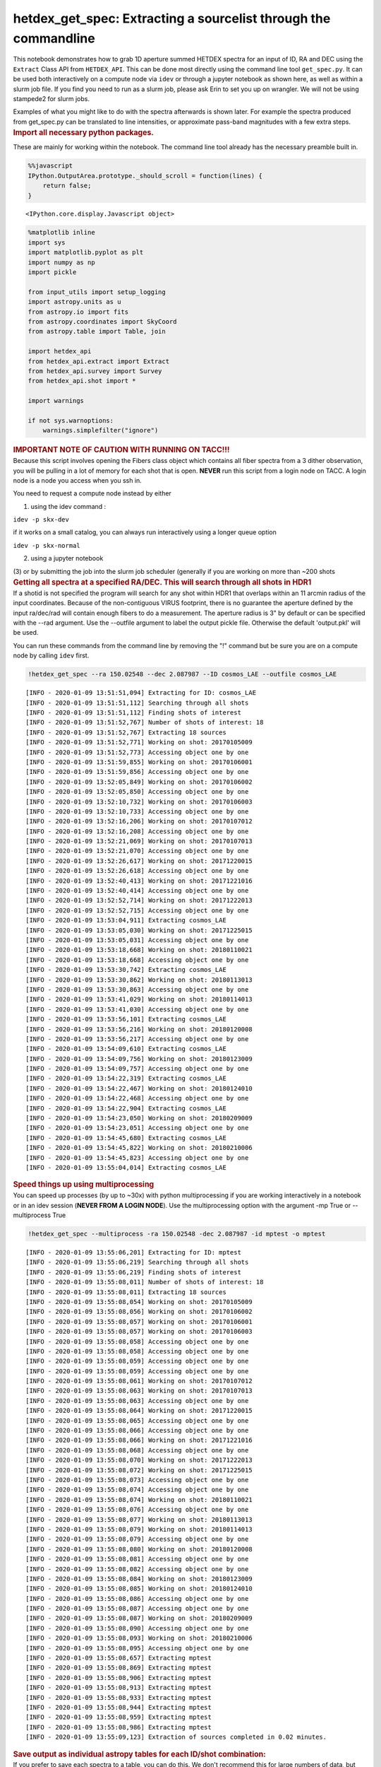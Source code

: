 hetdex_get_spec: Extracting a sourcelist through the commandline
================================================================

.. container:: cell markdown

   This notebook demonstrates how to grab 1D aperture summed HETDEX
   spectra for an input of ID, RA and DEC using the ``Extract`` Class
   API from ``HETDEX_API``. This can be done most directly using the
   command line tool ``get_spec.py``. It can be used both interactively
   on a compute node via ``idev`` or through a jupyter notebook as shown
   here, as well as within a slurm job file. If you find you need to run
   as a slurm job, please ask Erin to set you up on wrangler. We will
   not be using stampede2 for slurm jobs.

   Examples of what you might like to do with the spectra afterwards is
   shown later. For example the spectra produced from get_spec.py can be
   translated to line intensities, or approximate pass-band magnitudes
   with a few extra steps.

.. container:: cell markdown

   .. rubric:: Import all necessary python packages.
      :name: import-all-necessary-python-packages

   These are mainly for working within the notebook. The command line
   tool already has the necessary preamble built in.

.. container:: cell code

   .. code:: python

      %%javascript
      IPython.OutputArea.prototype._should_scroll = function(lines) {
          return false;
      }

   .. container:: output display_data

      ::

         <IPython.core.display.Javascript object>

.. container:: cell code

   .. code:: python

      %matplotlib inline
      import sys
      import matplotlib.pyplot as plt
      import numpy as np
      import pickle

      from input_utils import setup_logging
      import astropy.units as u
      from astropy.io import fits
      from astropy.coordinates import SkyCoord
      from astropy.table import Table, join

      import hetdex_api
      from hetdex_api.extract import Extract
      from hetdex_api.survey import Survey
      from hetdex_api.shot import *

      import warnings

      if not sys.warnoptions:
          warnings.simplefilter("ignore")

.. container:: cell markdown

   .. rubric:: IMPORTANT NOTE OF CAUTION WITH RUNNING ON TACC!!!
      :name: important-note-of-caution-with-running-on-tacc

.. container:: cell markdown

   Because this script involves opening the Fibers class object which
   contains all fiber spectra from a 3 dither observation, you will be
   pulling in a lot of memory for each shot that is open. **NEVER** run
   this script from a login node on TACC. A login node is a node you
   access when you ssh in.

   You need to request a compute node instead by either

   (1) using the idev command :

   ``idev -p skx-dev``

   if it works on a small catalog, you can always run interactively
   using a longer queue option

   ``idev -p skx-normal``

   (2) using a jupyter notebook

   (3) or by submitting the job into the slurm job scheduler (generally
   if you are working on more than ~200 shots

.. container:: cell markdown

   .. rubric:: Getting all spectra at a specified RA/DEC. This will
      search through all shots in HDR1
      :name: getting-all-spectra-at-a-specified-radec-this-will-search-through-all-shots-in-hdr1

.. container:: cell markdown

   If a shotid is not specified the program will search for any shot
   within HDR1 that overlaps within an 11 arcmin radius of the input
   coordinates. Because of the non-contiguous VIRUS footprint, there is
   no guarantee the aperture defined by the input ra/dec/rad will
   contain enough fibers to do a measurement. The aperture radius is 3"
   by default or can be specified with the --rad argument. Use the
   --outfile argument to label the output pickle file. Otherwise the
   default 'output.pkl' will be used.

   You can run these commands from the command line by removing the "!"
   command but be sure you are on a compute node by calling ``idev``
   first.

.. container:: cell code

   .. code:: python

      !hetdex_get_spec --ra 150.02548 --dec 2.087987 --ID cosmos_LAE --outfile cosmos_LAE

   .. container:: output stream stdout

      ::

         [INFO - 2020-01-09 13:51:51,094] Extracting for ID: cosmos_LAE
         [INFO - 2020-01-09 13:51:51,112] Searching through all shots
         [INFO - 2020-01-09 13:51:51,112] Finding shots of interest
         [INFO - 2020-01-09 13:51:52,767] Number of shots of interest: 18
         [INFO - 2020-01-09 13:51:52,767] Extracting 18 sources
         [INFO - 2020-01-09 13:51:52,771] Working on shot: 20170105009
         [INFO - 2020-01-09 13:51:52,773] Accessing object one by one
         [INFO - 2020-01-09 13:51:59,855] Working on shot: 20170106001
         [INFO - 2020-01-09 13:51:59,856] Accessing object one by one
         [INFO - 2020-01-09 13:52:05,849] Working on shot: 20170106002
         [INFO - 2020-01-09 13:52:05,850] Accessing object one by one
         [INFO - 2020-01-09 13:52:10,732] Working on shot: 20170106003
         [INFO - 2020-01-09 13:52:10,733] Accessing object one by one
         [INFO - 2020-01-09 13:52:16,206] Working on shot: 20170107012
         [INFO - 2020-01-09 13:52:16,208] Accessing object one by one
         [INFO - 2020-01-09 13:52:21,069] Working on shot: 20170107013
         [INFO - 2020-01-09 13:52:21,070] Accessing object one by one
         [INFO - 2020-01-09 13:52:26,617] Working on shot: 20171220015
         [INFO - 2020-01-09 13:52:26,618] Accessing object one by one
         [INFO - 2020-01-09 13:52:40,413] Working on shot: 20171221016
         [INFO - 2020-01-09 13:52:40,414] Accessing object one by one
         [INFO - 2020-01-09 13:52:52,714] Working on shot: 20171222013
         [INFO - 2020-01-09 13:52:52,715] Accessing object one by one
         [INFO - 2020-01-09 13:53:04,911] Extracting cosmos_LAE
         [INFO - 2020-01-09 13:53:05,030] Working on shot: 20171225015
         [INFO - 2020-01-09 13:53:05,031] Accessing object one by one
         [INFO - 2020-01-09 13:53:18,668] Working on shot: 20180110021
         [INFO - 2020-01-09 13:53:18,668] Accessing object one by one
         [INFO - 2020-01-09 13:53:30,742] Extracting cosmos_LAE
         [INFO - 2020-01-09 13:53:30,862] Working on shot: 20180113013
         [INFO - 2020-01-09 13:53:30,863] Accessing object one by one
         [INFO - 2020-01-09 13:53:41,029] Working on shot: 20180114013
         [INFO - 2020-01-09 13:53:41,030] Accessing object one by one
         [INFO - 2020-01-09 13:53:56,101] Extracting cosmos_LAE
         [INFO - 2020-01-09 13:53:56,216] Working on shot: 20180120008
         [INFO - 2020-01-09 13:53:56,217] Accessing object one by one
         [INFO - 2020-01-09 13:54:09,610] Extracting cosmos_LAE
         [INFO - 2020-01-09 13:54:09,756] Working on shot: 20180123009
         [INFO - 2020-01-09 13:54:09,757] Accessing object one by one
         [INFO - 2020-01-09 13:54:22,319] Extracting cosmos_LAE
         [INFO - 2020-01-09 13:54:22,467] Working on shot: 20180124010
         [INFO - 2020-01-09 13:54:22,468] Accessing object one by one
         [INFO - 2020-01-09 13:54:22,904] Extracting cosmos_LAE
         [INFO - 2020-01-09 13:54:23,050] Working on shot: 20180209009
         [INFO - 2020-01-09 13:54:23,051] Accessing object one by one
         [INFO - 2020-01-09 13:54:45,680] Extracting cosmos_LAE
         [INFO - 2020-01-09 13:54:45,822] Working on shot: 20180210006
         [INFO - 2020-01-09 13:54:45,823] Accessing object one by one
         [INFO - 2020-01-09 13:55:04,014] Extracting cosmos_LAE

.. container:: cell markdown

   .. rubric:: Speed things up using multiprocessing
      :name: speed-things-up-using-multiprocessing

.. container:: cell markdown

   You can speed up processes (by up to ~30x) with python
   multiprocessing if you are working interactively in a notebook or in
   an idev session (**NEVER FROM A LOGIN NODE**). Use the
   multiprocessing option with the argument -mp True or --multiprocess
   True

.. container:: cell code

   .. code:: python

      !hetdex_get_spec --multiprocess -ra 150.02548 -dec 2.087987 -id mptest -o mptest

   .. container:: output stream stdout

      ::

         [INFO - 2020-01-09 13:55:06,201] Extracting for ID: mptest
         [INFO - 2020-01-09 13:55:06,219] Searching through all shots
         [INFO - 2020-01-09 13:55:06,219] Finding shots of interest
         [INFO - 2020-01-09 13:55:08,011] Number of shots of interest: 18
         [INFO - 2020-01-09 13:55:08,011] Extracting 18 sources
         [INFO - 2020-01-09 13:55:08,054] Working on shot: 20170105009
         [INFO - 2020-01-09 13:55:08,056] Working on shot: 20170106002
         [INFO - 2020-01-09 13:55:08,057] Working on shot: 20170106001
         [INFO - 2020-01-09 13:55:08,057] Working on shot: 20170106003
         [INFO - 2020-01-09 13:55:08,058] Accessing object one by one
         [INFO - 2020-01-09 13:55:08,058] Accessing object one by one
         [INFO - 2020-01-09 13:55:08,059] Accessing object one by one
         [INFO - 2020-01-09 13:55:08,059] Accessing object one by one
         [INFO - 2020-01-09 13:55:08,061] Working on shot: 20170107012
         [INFO - 2020-01-09 13:55:08,063] Working on shot: 20170107013
         [INFO - 2020-01-09 13:55:08,063] Accessing object one by one
         [INFO - 2020-01-09 13:55:08,064] Working on shot: 20171220015
         [INFO - 2020-01-09 13:55:08,065] Accessing object one by one
         [INFO - 2020-01-09 13:55:08,066] Accessing object one by one
         [INFO - 2020-01-09 13:55:08,066] Working on shot: 20171221016
         [INFO - 2020-01-09 13:55:08,068] Accessing object one by one
         [INFO - 2020-01-09 13:55:08,070] Working on shot: 20171222013
         [INFO - 2020-01-09 13:55:08,072] Working on shot: 20171225015
         [INFO - 2020-01-09 13:55:08,073] Accessing object one by one
         [INFO - 2020-01-09 13:55:08,074] Accessing object one by one
         [INFO - 2020-01-09 13:55:08,074] Working on shot: 20180110021
         [INFO - 2020-01-09 13:55:08,076] Accessing object one by one
         [INFO - 2020-01-09 13:55:08,077] Working on shot: 20180113013
         [INFO - 2020-01-09 13:55:08,079] Working on shot: 20180114013
         [INFO - 2020-01-09 13:55:08,079] Accessing object one by one
         [INFO - 2020-01-09 13:55:08,080] Working on shot: 20180120008
         [INFO - 2020-01-09 13:55:08,081] Accessing object one by one
         [INFO - 2020-01-09 13:55:08,082] Accessing object one by one
         [INFO - 2020-01-09 13:55:08,084] Working on shot: 20180123009
         [INFO - 2020-01-09 13:55:08,085] Working on shot: 20180124010
         [INFO - 2020-01-09 13:55:08,086] Accessing object one by one
         [INFO - 2020-01-09 13:55:08,087] Accessing object one by one
         [INFO - 2020-01-09 13:55:08,087] Working on shot: 20180209009
         [INFO - 2020-01-09 13:55:08,090] Accessing object one by one
         [INFO - 2020-01-09 13:55:08,093] Working on shot: 20180210006
         [INFO - 2020-01-09 13:55:08,095] Accessing object one by one
         [INFO - 2020-01-09 13:55:08,657] Extracting mptest
         [INFO - 2020-01-09 13:55:08,869] Extracting mptest
         [INFO - 2020-01-09 13:55:08,906] Extracting mptest
         [INFO - 2020-01-09 13:55:08,913] Extracting mptest
         [INFO - 2020-01-09 13:55:08,933] Extracting mptest
         [INFO - 2020-01-09 13:55:08,944] Extracting mptest
         [INFO - 2020-01-09 13:55:08,959] Extracting mptest
         [INFO - 2020-01-09 13:55:08,986] Extracting mptest
         [INFO - 2020-01-09 13:55:09,123] Extraction of sources completed in 0.02 minutes.

.. container:: cell markdown

   .. rubric:: Save output as individual astropy tables for each ID/shot
      combination:
      :name: save-output-as-individual-astropy-tables-for-each-idshot-combination

.. container:: cell markdown

   If you prefer to save each spectra to a table, you can do this. We
   don't recommend this for large numbers of data, but understand that
   sometimes its easy to start with a readable table. The tables will be
   stored in the files named ``spec_[ID]_[shotid].tab``

.. container:: cell code

   .. code:: python

      !hetdex_get_spec  --multiprocess --single -ra 150.02548 -dec 2.087987 -id cosmos_lae

   .. container:: output stream stdout

      ::

         [INFO - 2020-01-09 13:55:11,030] Extracting for ID: cosmos_lae
         [INFO - 2020-01-09 13:55:11,048] Searching through all shots
         [INFO - 2020-01-09 13:55:11,048] Finding shots of interest
         [INFO - 2020-01-09 13:55:12,614] Number of shots of interest: 18
         [INFO - 2020-01-09 13:55:12,614] Extracting 18 sources
         [INFO - 2020-01-09 13:55:12,654] Working on shot: 20170105009
         [INFO - 2020-01-09 13:55:12,655] Working on shot: 20170106002
         [INFO - 2020-01-09 13:55:12,657] Working on shot: 20170106001
         [INFO - 2020-01-09 13:55:12,659] Working on shot: 20170107012
         [INFO - 2020-01-09 13:55:12,660] Accessing object one by one
         [INFO - 2020-01-09 13:55:12,660] Accessing object one by one
         [INFO - 2020-01-09 13:55:12,660] Working on shot: 20170106003
         [INFO - 2020-01-09 13:55:12,661] Accessing object one by one
         [INFO - 2020-01-09 13:55:12,661] Accessing object one by one
         [INFO - 2020-01-09 13:55:12,662] Accessing object one by one
         [INFO - 2020-01-09 13:55:12,664] Working on shot: 20171220015
         [INFO - 2020-01-09 13:55:12,664] Working on shot: 20170107013
         [INFO - 2020-01-09 13:55:12,666] Accessing object one by one
         [INFO - 2020-01-09 13:55:12,666] Accessing object one by one
         [INFO - 2020-01-09 13:55:12,667] Working on shot: 20171221016
         [INFO - 2020-01-09 13:55:12,669] Accessing object one by one
         [INFO - 2020-01-09 13:55:12,670] Working on shot: 20171222013
         [INFO - 2020-01-09 13:55:12,672] Accessing object one by one
         [INFO - 2020-01-09 13:55:12,673] Working on shot: 20180110021
         [INFO - 2020-01-09 13:55:12,675] Accessing object one by one
         [INFO - 2020-01-09 13:55:12,675] Working on shot: 20171225015
         [INFO - 2020-01-09 13:55:12,677] Working on shot: 20180113013
         [INFO - 2020-01-09 13:55:12,677] Working on shot: 20180114013
         [INFO - 2020-01-09 13:55:12,678] Accessing object one by one
         [INFO - 2020-01-09 13:55:12,679] Accessing object one by one
         [INFO - 2020-01-09 13:55:12,679] Accessing object one by one
         [INFO - 2020-01-09 13:55:12,680] Working on shot: 20180120008
         [INFO - 2020-01-09 13:55:12,682] Accessing object one by one
         [INFO - 2020-01-09 13:55:12,685] Working on shot: 20180123009
         [INFO - 2020-01-09 13:55:12,687] Accessing object one by one
         [INFO - 2020-01-09 13:55:12,687] Working on shot: 20180124010
         [INFO - 2020-01-09 13:55:12,689] Accessing object one by one
         [INFO - 2020-01-09 13:55:12,690] Working on shot: 20180209009
         [INFO - 2020-01-09 13:55:12,692] Working on shot: 20180210006
         [INFO - 2020-01-09 13:55:12,693] Accessing object one by one
         [INFO - 2020-01-09 13:55:12,695] Accessing object one by one
         [INFO - 2020-01-09 13:55:13,338] Extracting cosmos_lae
         [INFO - 2020-01-09 13:55:13,338] Extracting cosmos_lae
         [INFO - 2020-01-09 13:55:13,365] Extracting cosmos_lae
         [INFO - 2020-01-09 13:55:13,371] Extracting cosmos_lae
         [INFO - 2020-01-09 13:55:13,374] Extracting cosmos_lae
         [INFO - 2020-01-09 13:55:13,383] Extracting cosmos_lae
         [INFO - 2020-01-09 13:55:13,406] Extracting cosmos_lae
         [INFO - 2020-01-09 13:55:13,421] Extracting cosmos_lae
         [INFO - 2020-01-09 13:55:13,547] Extraction of sources completed in 0.02 minutes.

.. container:: cell markdown

   .. rubric:: Getting all spectra at a specified RA/DEC in a specific
      OBSERVATION/SHOT
      :name: getting-all-spectra-at-a-specified-radec-in-a-specific-observationshot

.. container:: cell markdown

   Perhaps you only want to focus on a specific shot. Then you can use
   the -s argument to put the shotid either as an interger value
   'YYYYMMDDOBS'= 20190104008 or as a str '20190104v009'. Note if you
   don't give an --ID option the default is 'DEX'

   This is a command line routine so remove the "!" if you are running
   in a terminal.

.. container:: cell code

   .. code:: python

      !hetdex_get_spec  -ra 8.86535 -dec 0.59352  -s 20190104008 -o 20190104008

   .. container:: output stream stdout

      ::

         [INFO - 2020-01-09 13:55:15,618] Extracting for ID: 1
         [INFO - 2020-01-09 13:55:15,636] Finding shots of interest
         [INFO - 2020-01-09 13:55:15,637] Number of shots of interest: 1
         [INFO - 2020-01-09 13:55:15,637] Extracting 1 sources
         [INFO - 2020-01-09 13:55:15,638] Working on shot: 20190104008
         [INFO - 2020-01-09 13:55:15,639] Accessing object one by one
         [INFO - 2020-01-09 13:55:46,506] Extracting 1

.. container:: cell markdown

   This is particularly helpful if you plan to submit each shot as a
   separate task. For this reason, I suggest changing the default
   --outfile option to -o 20190104008 to create the output pickle file
   20190104008

.. container:: cell markdown

   .. rubric:: Work on a list of ID/RA/DECs
      :name: work-on-a-list-of-idradecs

.. container:: cell markdown

   This can either be a saved astropy table, or an space delimited text
   file with 3 columns where the columns are ID, RA, DEC. If you want
   more functionality with your input catalog, just talk to Erin. Note
   that running this job will take about 30 minutes so only execute if
   you want to wait around to explore the output.

.. container:: cell code

   .. code:: python

      !cp /work/05350/ecooper/stampede2/3dhst/3dhst_input.cat .

.. container:: cell code

   .. code:: python

      !hetdex_get_spec  --multiprocess -i '3dhst_input.cat' -o '3dhst'

.. container:: cell markdown

   .. rubric:: Example Batch Job production - wrangler
      :name: example-batch-job-production---wrangler

.. container:: cell markdown

   To help those with lists that need to access more than ~200 shots
   here is an example of how you can break down extractions into several
   slurm tasks giving each shot a separate process. First use the
   ``get_shots_of_interest.py`` function (on a login node is fine) to
   retrieve a text list of SHOTIDs stored in the file ``shotlist`` in
   the working directory.

   You can see my example of this run in the directory:

   ::

      /work/05350/ecooper/wrangler/test_extract/3dhst

.. container:: cell markdown

   Feel free to try it yourself on **wrangler**

.. container:: cell code

   .. code:: python

      ! mkdir 3dhst
      ! cd 3dhst
      ! cp /work/05350/ecooper/wrangler/test_extract/3dhst/3dhst_input.cat .

.. container:: cell code

   .. code:: python

      ! hetdex_get_shots -i '3dhst_input.cat'

.. container:: cell markdown

   Then you can use ``awk`` to create a process/task list of all the
   jobs you want to do. It is most efficient to send each shot in as a
   separate process.

.. container:: cell code

   .. code:: python

      ! awk '{print "hetdex_get_spec -i 3dhst_input.cat -s", $1, "-o", $1}' shotlist > run_shot

.. container:: cell markdown

   Then you need to combine all the files together to make for easier
   analysis. Use the --fits option to generate a astropy fits table as
   output. It will default to a pickle file.

.. container:: cell code

   .. code:: python

      ! hetdex_get_spec --fits --merge --outfile '3dhst_master'

.. container:: cell markdown

   .. rubric:: Reading in the output - astropy FITS files
      :name: reading-in-the-output---astropy-fits-files

.. container:: cell markdown

   By default the output data is stored as a FITS file using astropy
   Table fuction. You can read in the output file produced using astropy
   Tables. The show_in_notebook() feature is handy for interactive
   searching of your output.

.. container:: cell code

   .. code:: python

      from astropy.table import Table
      source_table = Table.read('/work/05350/ecooper/stampede2/3dhst/3dhst.fits')

.. container:: cell code

   .. code:: python

      source_table.show_in_notebook()

   .. container:: output execute_result

      ::

         <IPython.core.display.HTML object>

.. container:: cell code

   .. code:: python

      source_table[49]

   .. container:: output execute_result

      ::

         <Row index=49>
           ID     shotid   wavelength [1036]         spec [1036]                spec_err [1036]                     weights [1036]             
                                Angstrom     1e-17 erg / (Angstrom cm2 s) 1e-17 erg / (Angstrom cm2 s)                                         
         int64    int64         float64                float64                      float64                            float64                 
         ----- ----------- ----------------- ---------------------------- ---------------------------- ----------------------------------------
         22372 20170202006  3470.0 .. 5540.0                   nan .. nan                   nan .. nan 0.9414811124967308 .. 0.9481296342243881

.. container:: cell markdown

   The spectrum can be accessed by row index:

.. container:: cell code

   .. code:: python

      wave = source_table['wavelength'][49]
      spec = source_table['spec'][49]
      plt.plot(wave, spec)

   .. container:: output execute_result

      ::

         [<matplotlib.lines.Line2D at 0x2ad7203a3cc0>]

   .. container:: output display_data

      |image0|

.. |image0| image:: images/73631895ca08ee3e9677cf5ef8a379cb26c50727.png

